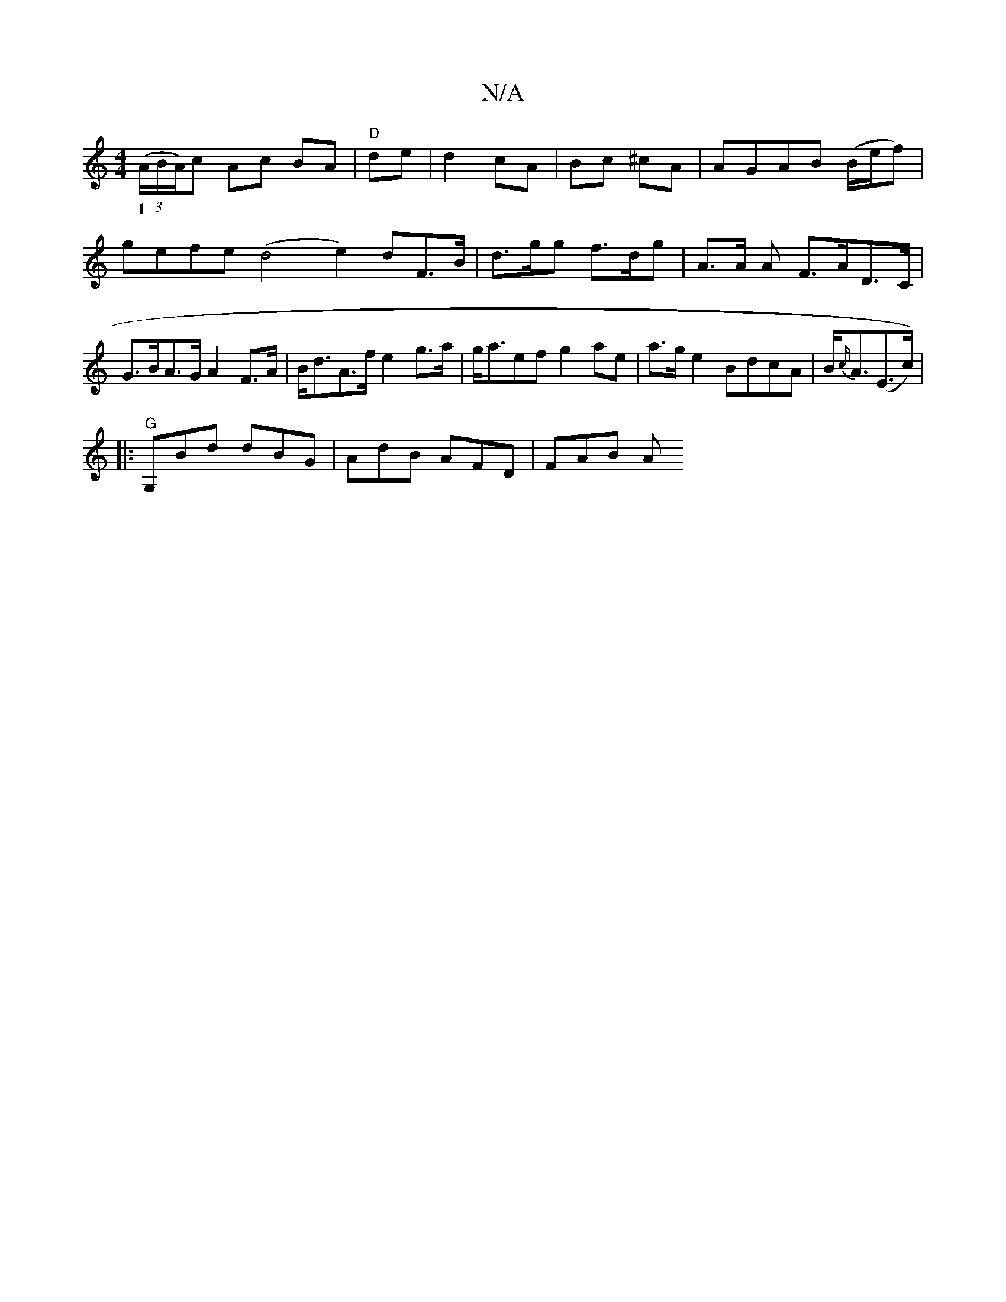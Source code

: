 X:1
T:N/A
M:4/4
R:N/A
K:Cmajor
2 ((3A/B/A/)c Ac BA | "D" de | d2 cA | Bc ^cA | AGAB (B/e/f)|gefe (d4e2) dF>B|d>gg f>dg |A>A A F>AD>C| G>BA>G A2 F>A|B<dA>f e2 g>a|g<aef g2ae|a>ge2 BdcA|B<{c/}A(E>c))|
w:1
|:"G" G,Bd dBG|AdB AFD|FAB A